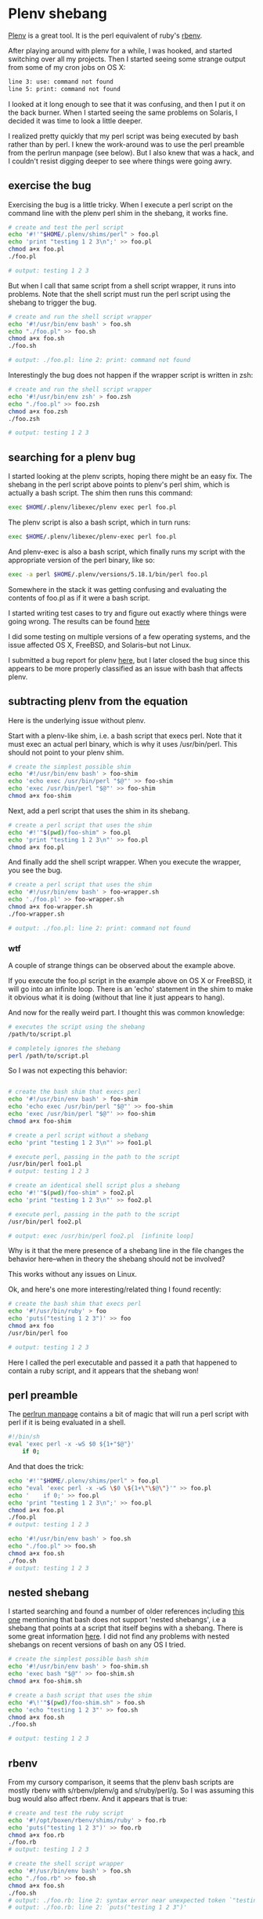 * Plenv shebang
  :PROPERTIES:
  :ID:       CCE505BA-A7B7-4AFD-A053-F5154E6A3DE0
  :END:

[[https://github.com/tokuhirom/plenv][Plenv]] is a great tool.  It is the perl equivalent of ruby's [[https://github.com/sstephenson/rbenv][rbenv]].

After playing around with plenv for a while, I was hooked, and started
switching over all my projects.  Then I started seeing some strange
output from some of my cron jobs on OS X:

#+begin_src sh
  line 3: use: command not found
  line 5: print: command not found

#+end_src

I looked at it long enough to see that it was confusing, and then I
put it on the back burner.  When I started seeing the same problems on
Solaris, I decided it was time to look a little deeper.

I realized pretty quickly that my perl script was being executed by
bash rather than by perl.  I knew the work-around was to use the perl
preamble from the perlrun manpage (see below).  But I also knew that
was a hack, and I couldn't resist digging deeper to see where things
were going awry.

** exercise the bug
   :PROPERTIES:
   :ID:       740A54C1-C4FA-4F69-9065-0005CABFC498
   :END:

Exercising the bug is a little tricky.  When I execute a perl script
on the command line with the plenv perl shim in the shebang, it works
fine.

#+begin_src sh
  # create and test the perl script
  echo '#!'"$HOME/.plenv/shims/perl" > foo.pl
  echo 'print "testing 1 2 3\n";' >> foo.pl
  chmod a+x foo.pl
  ./foo.pl

  # output: testing 1 2 3

#+end_src

But when I call that same script from a shell script wrapper, it runs
into problems.  Note that the shell script must run the perl script
using the shebang to trigger the bug.

#+begin_src sh
  # create and run the shell script wrapper
  echo '#!/usr/bin/env bash' > foo.sh
  echo "./foo.pl" >> foo.sh
  chmod a+x foo.sh
  ./foo.sh

  # output: ./foo.pl: line 2: print: command not found

#+end_src

Interestingly the bug does not happen if the wrapper script is written in zsh:

#+begin_src sh
  # create and run the shell script wrapper
  echo '#!/usr/bin/env zsh' > foo.zsh
  echo "./foo.pl" >> foo.zsh
  chmod a+x foo.zsh
  ./foo.zsh

  # output: testing 1 2 3

#+end_src

** searching for a plenv bug
   :PROPERTIES:
   :ID:       BD5ADB8D-5081-48D7-8B7A-0B7B4E1C1CD9
   :END:

I started looking at the plenv scripts, hoping there might be an easy
fix.  The shebang in the perl script above points to plenv's perl
shim, which is actually a bash script.  The shim then runs this
command:

#+begin_src sh
  exec $HOME/.plenv/libexec/plenv exec perl foo.pl

#+end_src

The plenv script is also a bash script, which in turn runs:

#+begin_src sh
  exec $HOME/.plenv/libexec/plenv-exec perl foo.pl

#+end_src

And plenv-exec is also a bash script, which finally runs my script
with the appropriate version of the perl binary, like so:

#+begin_src sh
  exec -a perl $HOME/.plenv/versions/5.18.1/bin/perl foo.pl

#+end_src

Somewhere in the stack it was getting confusing and evaluating the
contents of foo.pl as if it were a bash script.

I started writing test cases to try and figure out exactly where
things were going wrong.  The results can be found [[https://gist.github.com/wu/8119651][here]]

I did some testing on multiple versions of a few operating systems,
and the issue affected OS X, FreeBSD, and Solaris--but not Linux.

I submitted a bug report for plenv [[https://github.com/tokuhirom/plenv/issues/63][here]], but I later closed the bug
since this appears to be more properly classified as an issue with
bash that affects plenv.

** subtracting plenv from the equation
   :PROPERTIES:
   :ID:       2C3F53F7-6025-4E42-9301-DB5E4B57567A
   :END:

Here is the underlying issue without plenv.

Start with a plenv-like shim, i.e. a bash script that execs perl.
Note that it must exec an actual perl binary, which is why it uses
/usr/bin/perl.  This should not point to your plenv shim.

#+begin_src sh
  # create the simplest possible shim
  echo '#!/usr/bin/env bash' > foo-shim
  echo 'echo exec /usr/bin/perl "$@"' >> foo-shim
  echo 'exec /usr/bin/perl "$@"' >> foo-shim
  chmod a+x foo-shim

#+end_src

Next, add a perl script that uses the shim in its shebang.

#+begin_src sh
  # create a perl script that uses the shim
  echo '#!'"$(pwd)/foo-shim" > foo.pl
  echo 'print "testing 1 2 3\n"' >> foo.pl
  chmod a+x foo.pl

#+end_src

And finally add the shell script wrapper.  When you execute the
wrapper, you see the bug.

#+begin_src sh
  # create a perl script that uses the shim
  echo '#!/usr/bin/env bash' > foo-wrapper.sh
  echo './foo.pl' >> foo-wrapper.sh
  chmod a+x foo-wrapper.sh
  ./foo-wrapper.sh

  # output: ./foo.pl: line 2: print: command not found

#+end_src

*** wtf
   :PROPERTIES:
   :ID:       5B837CBE-D532-44B5-8620-1B2929AD45F1
   :END:

A couple of strange things can be observed about the example above.

If you execute the foo.pl script in the example above on OS X or
FreeBSD, it will go into an infinite loop.  There is an 'echo'
statement in the shim to make it obvious what it is doing (without
that line it just appears to hang).

And now for the really weird part.  I thought this was common
knowledge:

#+begin_src sh
  # executes the script using the shebang
  /path/to/script.pl

  # completely ignores the shebang
  perl /path/to/script.pl

#+end_src

So I was not expecting this behavior:

#+begin_src sh

  # create the bash shim that execs perl
  echo '#!/usr/bin/env bash' > foo-shim
  echo 'echo exec /usr/bin/perl "$@"' >> foo-shim
  echo 'exec /usr/bin/perl "$@"' >> foo-shim
  chmod a+x foo-shim

  # create a perl script without a shebang
  echo 'print "testing 1 2 3\n"' >> foo1.pl

  # execute perl, passing in the path to the script
  /usr/bin/perl foo1.pl
  # output: testing 1 2 3

  # create an identical shell script plus a shebang
  echo '#!'"$(pwd)/foo-shim" > foo2.pl
  echo 'print "testing 1 2 3\n"' >> foo2.pl

  # execute perl, passing in the path to the script
  /usr/bin/perl foo2.pl

  # output: exec /usr/bin/perl foo2.pl  [infinite loop]

#+end_src

Why is it that the mere presence of a shebang line in the file changes
the behavior here--when in theory the shebang should not be involved?

This works without any issues on Linux.

Ok, and here's one more interesting/related thing I found recently:

#+begin_src sh
  # create the bash shim that execs perl
  echo '#!/usr/bin/ruby' > foo
  echo 'puts("testing 1 2 3")' >> foo
  chmod a+x foo
  /usr/bin/perl foo

  # output: testing 1 2 3

#+end_src

Here I called the perl executable and passed it a path that happened
to contain a ruby script, and it appears that the shebang won!

** perl preamble
   :PROPERTIES:
   :ID:       307F8E65-B71F-4E98-8B48-CF25D91B4D39
   :END:

The [[http://perldoc.perl.org/perlrun.html][perlrun manpage]] contains a bit of magic that will run a perl
script with perl if it is being evaluated in a shell.

#+begin_src sh
  #!/bin/sh
  eval 'exec perl -x -wS $0 ${1+"$@"}'
      if 0;

#+end_src

And that does the trick:

#+begin_src sh
  echo '#!'"$HOME/.plenv/shims/perl" > foo.pl
  echo "eval 'exec perl -x -wS \$0 \${1+\"\$@\"}'" >> foo.pl
  echo '    if 0;' >> foo.pl
  echo 'print "testing 1 2 3\n";' >> foo.pl
  chmod a+x foo.pl
  ./foo.pl
  # output: testing 1 2 3

  echo '#!/usr/bin/env bash' > foo.sh
  echo "./foo.pl" >> foo.sh
  chmod a+x foo.sh
  ./foo.sh
  # output: testing 1 2 3

#+end_src

** nested shebang
   :PROPERTIES:
   :ID:       0EDED161-2458-4C19-A6B3-1595A9A996A3
   :END:

I started searching and found a number of older references including
[[http://lists.netisland.net/archives/phlpm/phlpm-2000/msg00391.html][this one]] mentioning that bash does not support 'nested shebangs', i.e
a shebang that points at a script that itself begins with a shebang.
There is some great information [[http://www.in-ulm.de/~mascheck/various/shebang/#interpreter-script][here]].  I did not find any problems
with nested shebangs on recent versions of bash on any OS I tried.

#+begin_src sh
  # create the simplest possible bash shim
  echo '#!/usr/bin/env bash' > foo-shim.sh
  echo 'exec bash "$@"' >> foo-shim.sh
  chmod a+x foo-shim.sh

  # create a bash script that uses the shim
  echo '#\!'"$(pwd)/foo-shim.sh" > foo.sh
  echo 'echo "testing 1 2 3"' >> foo.sh
  chmod a+x foo.sh
  ./foo.sh

  # output: testing 1 2 3

#+end_src

** rbenv
   :PROPERTIES:
   :ID:       764A33B7-DB6E-44EA-8FA9-D04663D7DE58
   :END:

From my cursory comparison, it seems that the plenv bash scripts are
mostly rbenv with s/rbenv/plenv/g and s/ruby/perl/g.  So I was
assuming this bug would also affect rbenv.  And it appears that is true:

#+begin_src sh
  # create and test the ruby script
  echo '#!/opt/boxen/rbenv/shims/ruby' > foo.rb
  echo 'puts("testing 1 2 3")' >> foo.rb
  chmod a+x foo.rb
  ./foo.rb
  # output: testing 1 2 3

  # create the shell script wrapper
  echo '#!/usr/bin/env bash' > foo.sh
  echo "./foo.rb" >> foo.sh
  chmod a+x foo.sh
  ./foo.sh
  # output: ./foo.rb: line 2: syntax error near unexpected token `"testing 1 2 3"'
  # output: ./foo.rb: line 2: `puts("testing 1 2 3")'

#+end_src
